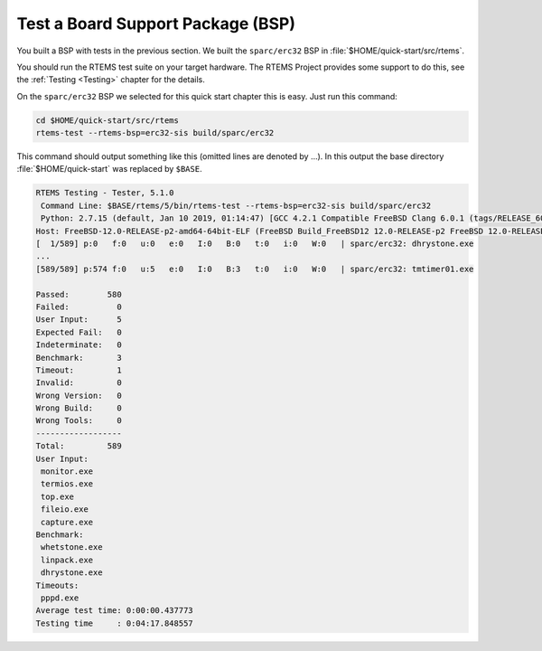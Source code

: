 .. SPDX-License-Identifier: CC-BY-SA-4.0

.. Copyright (C) 2019 embedded brains GmbH
.. Copyright (C) 2019 Sebastian Huber

.. _QuickStartBSPTest:

Test a Board Support Package (BSP)
==================================

You built a BSP with tests in the previous section.  We built the
``sparc/erc32`` BSP in :file:`$HOME/quick-start/src/rtems`.

You should run the RTEMS test suite on your target hardware.  The RTEMS Project
provides some support to do this, see the :ref:`Testing <Testing>` chapter for
the details.

On the ``sparc/erc32`` BSP we selected for this quick start chapter this is
easy.  Just run this command:

.. code-block:: none

    cd $HOME/quick-start/src/rtems
    rtems-test --rtems-bsp=erc32-sis build/sparc/erc32

This command should output something like this (omitted lines are denoted by
...).  In this output the base directory :file:`$HOME/quick-start` was replaced
by ``$BASE``.

.. code-block:: none

    RTEMS Testing - Tester, 5.1.0
     Command Line: $BASE/rtems/5/bin/rtems-test --rtems-bsp=erc32-sis build/sparc/erc32
     Python: 2.7.15 (default, Jan 10 2019, 01:14:47) [GCC 4.2.1 Compatible FreeBSD Clang 6.0.1 (tags/RELEASE_601/final 335540)]
    Host: FreeBSD-12.0-RELEASE-p2-amd64-64bit-ELF (FreeBSD Build_FreeBSD12 12.0-RELEASE-p2 FreeBSD 12.0-RELEASE-p2 GENERIC amd64 amd64)
    [  1/589] p:0   f:0   u:0   e:0   I:0   B:0   t:0   i:0   W:0   | sparc/erc32: dhrystone.exe
    ...
    [589/589] p:574 f:0   u:5   e:0   I:0   B:3   t:0   i:0   W:0   | sparc/erc32: tmtimer01.exe

    Passed:        580
    Failed:          0
    User Input:      5
    Expected Fail:   0
    Indeterminate:   0
    Benchmark:       3
    Timeout:         1
    Invalid:         0
    Wrong Version:   0
    Wrong Build:     0
    Wrong Tools:     0
    ------------------
    Total:         589
    User Input:
     monitor.exe
     termios.exe
     top.exe
     fileio.exe
     capture.exe
    Benchmark:
     whetstone.exe
     linpack.exe
     dhrystone.exe
    Timeouts:
     pppd.exe
    Average test time: 0:00:00.437773
    Testing time     : 0:04:17.848557
